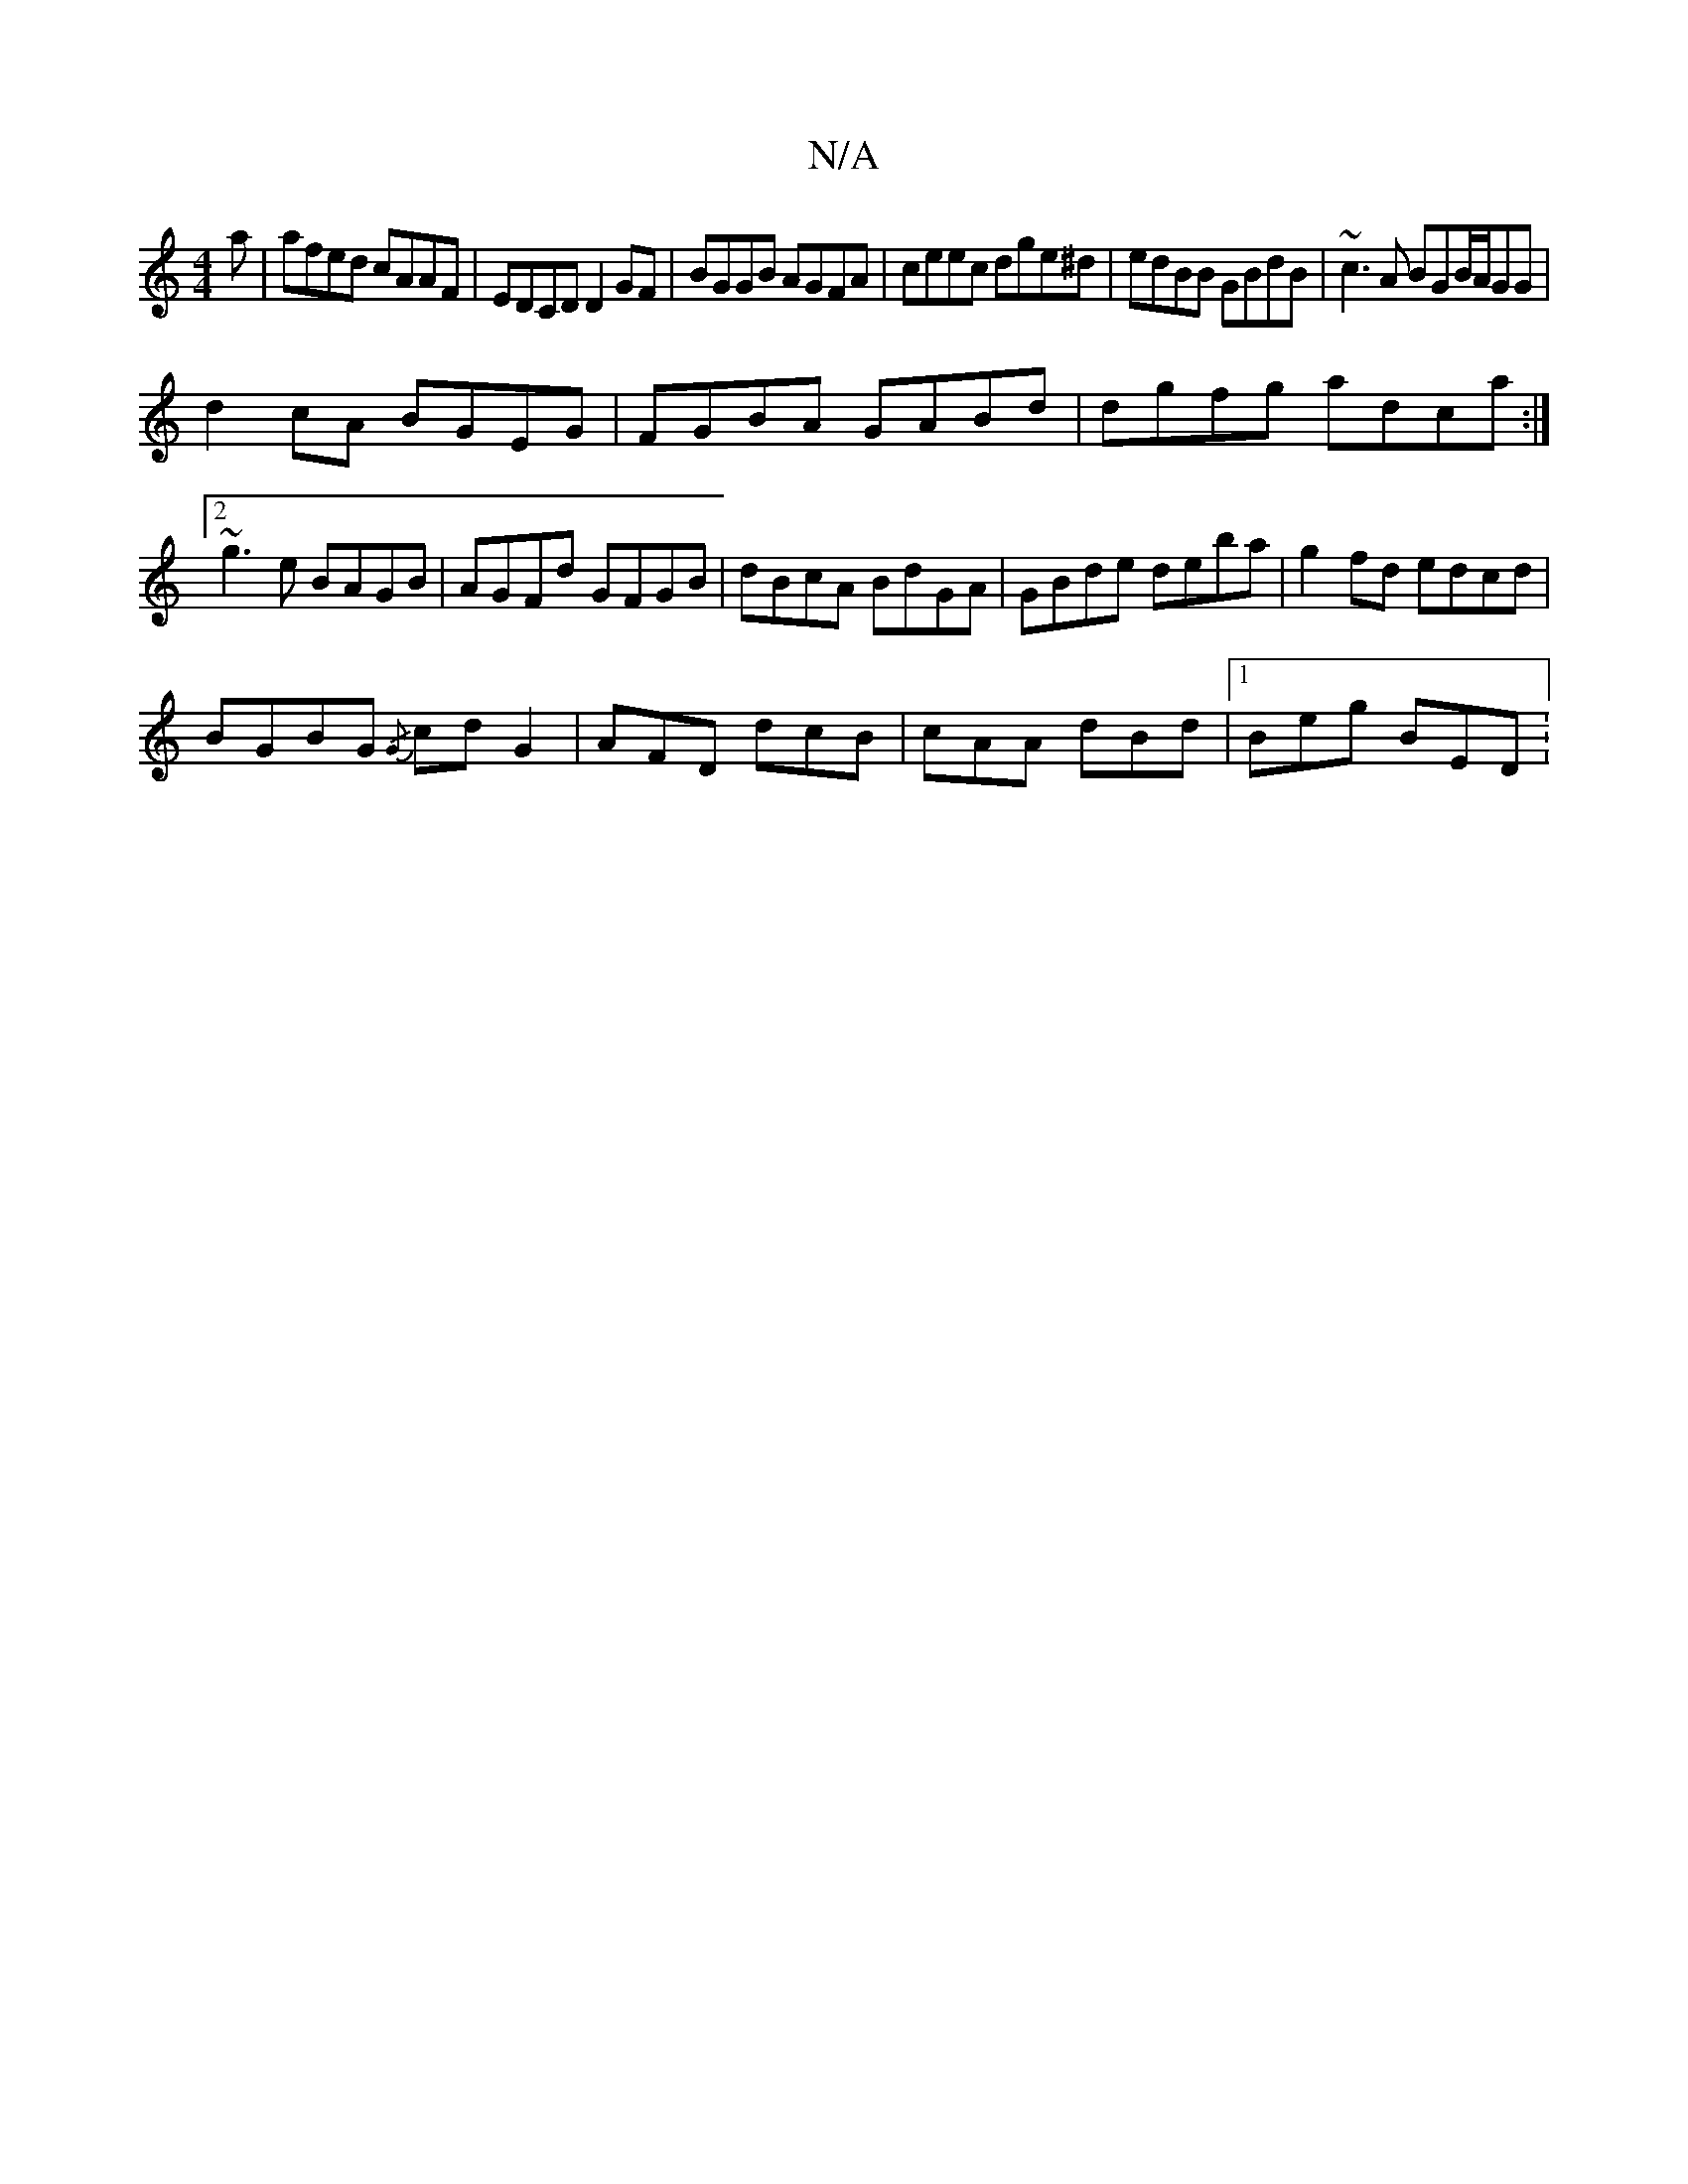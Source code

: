 X:1
T:N/A
M:4/4
R:N/A
K:Cmajor
a|afed cAAF|EDCD D2 GF| BGGB AGFA | ceec dge^d|edBB GBdB|~c3A BGB/2A/2G1G| 
d2cA BGEG|FGBA GABd|dgfg adca:|2 ~g3e BAGB|AGFd GFGB|dBcA BdGA|GBde deba|g2fd edcd|
BGBG {/G}cdG2|AFD dcB|cAA dBd|1 Beg BED: